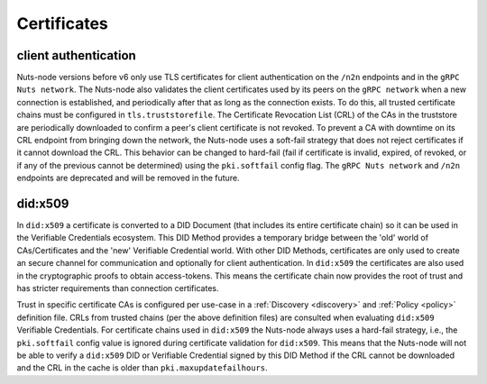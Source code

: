 .. _certificates:

Certificates
############

client authentication
*********************

Nuts-node versions before v6 only use TLS certificates for client authentication on the ``/n2n`` endpoints and in the ``gRPC Nuts network``.
The Nuts-node also validates the client certificates used by its peers on the ``gRPC network`` when a new connection is established, and periodically after that as long as the connection exists.
To do this, all trusted certificate chains must be configured in ``tls.truststorefile``.
The Certificate Revocation List (CRL) of the CAs in the truststore are periodically downloaded to confirm a peer's client certificate is not revoked.
To prevent a CA with downtime on its CRL endpoint from bringing down the network, the Nuts-node uses a soft-fail strategy that does not reject certificates if it cannot download the CRL.
This behavior can be changed to hard-fail (fail if certificate is invalid, expired, of revoked, or if any of the previous cannot be determined) using the ``pki.softfail`` config flag.
The ``gRPC Nuts network`` and ``/n2n`` endpoints are deprecated and will be removed in the future.

did:x509
********

In ``did:x509`` a certificate is converted to a DID Document (that includes its entire certificate chain) so it can be used in the Verifiable Credentials ecosystem.
This DID Method provides a temporary bridge between the 'old' world of CAs/Certificates and the 'new' Verifiable Credential world.
With other DID Methods, certificates are only used to create an secure channel for communication and optionally for client authentication.
In ``did:x509`` the certificates are also used in the cryptographic proofs to obtain access-tokens.
This means the certificate chain now provides the root of trust and has stricter requirements than connection certificates.

Trust in specific certificate CAs is configured per use-case in a :ref:`Discovery <discovery>` and :ref:`Policy <policy>` definition file.
CRLs from trusted chains (per the above definition files) are consulted when evaluating ``did:x509`` Verifiable Credentials.
For certificate chains used in ``did:x509`` the Nuts-node always uses a hard-fail strategy, i.e., the ``pki.softfail`` config value is ignored during certificate validation for ``did:x509``.
This means that the Nuts-node will not be able to verify a ``did:x509`` DID or Verifiable Credential signed by this DID Method if the CRL cannot be downloaded and the CRL in the cache is older than ``pki.maxupdatefailhours``.
